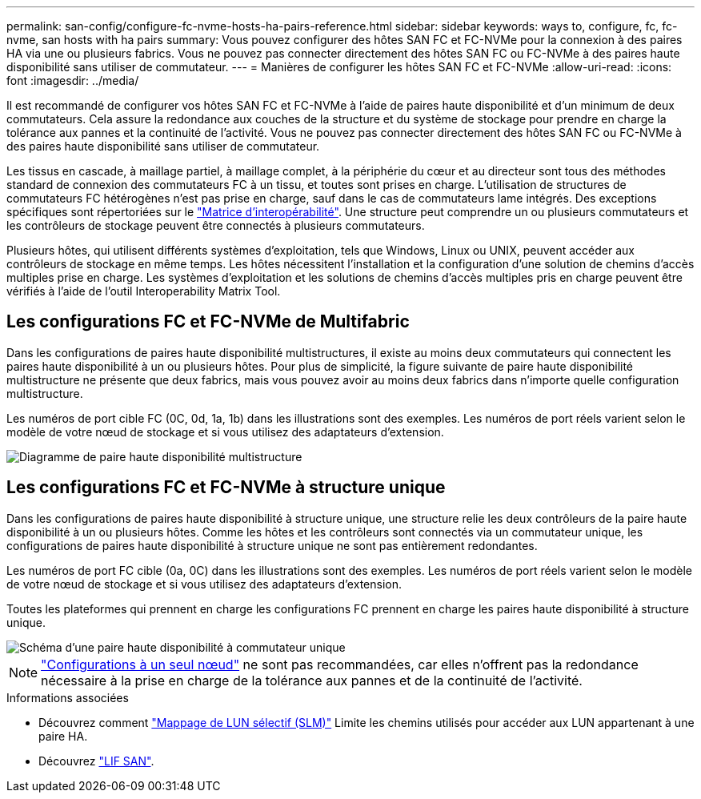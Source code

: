 ---
permalink: san-config/configure-fc-nvme-hosts-ha-pairs-reference.html 
sidebar: sidebar 
keywords: ways to, configure, fc, fc-nvme, san hosts with ha pairs 
summary: Vous pouvez configurer des hôtes SAN FC et FC-NVMe pour la connexion à des paires HA via une ou plusieurs fabrics. Vous ne pouvez pas connecter directement des hôtes SAN FC ou FC-NVMe à des paires haute disponibilité sans utiliser de commutateur. 
---
= Manières de configurer les hôtes SAN FC et FC-NVMe
:allow-uri-read: 
:icons: font
:imagesdir: ../media/


[role="lead"]
Il est recommandé de configurer vos hôtes SAN FC et FC-NVMe à l'aide de paires haute disponibilité et d'un minimum de deux commutateurs.  Cela assure la redondance aux couches de la structure et du système de stockage pour prendre en charge la tolérance aux pannes et la continuité de l'activité. Vous ne pouvez pas connecter directement des hôtes SAN FC ou FC-NVMe à des paires haute disponibilité sans utiliser de commutateur.

Les tissus en cascade, à maillage partiel, à maillage complet, à la périphérie du cœur et au directeur sont tous des méthodes standard de connexion des commutateurs FC à un tissu, et toutes sont prises en charge.  L'utilisation de structures de commutateurs FC hétérogènes n'est pas prise en charge, sauf dans le cas de commutateurs lame intégrés.  Des exceptions spécifiques sont répertoriées sur le link:https://imt.netapp.com/matrix/["Matrice d'interopérabilité"].  Une structure peut comprendre un ou plusieurs commutateurs et les contrôleurs de stockage peuvent être connectés à plusieurs commutateurs.

Plusieurs hôtes, qui utilisent différents systèmes d'exploitation, tels que Windows, Linux ou UNIX, peuvent accéder aux contrôleurs de stockage en même temps.  Les hôtes nécessitent l'installation et la configuration d'une solution de chemins d'accès multiples prise en charge. Les systèmes d'exploitation et les solutions de chemins d'accès multiples pris en charge peuvent être vérifiés à l'aide de l'outil Interoperability Matrix Tool.



== Les configurations FC et FC-NVMe de Multifabric

Dans les configurations de paires haute disponibilité multistructures, il existe au moins deux commutateurs qui connectent les paires haute disponibilité à un ou plusieurs hôtes. Pour plus de simplicité, la figure suivante de paire haute disponibilité multistructure ne présente que deux fabrics, mais vous pouvez avoir au moins deux fabrics dans n'importe quelle configuration multistructure.

Les numéros de port cible FC (0C, 0d, 1a, 1b) dans les illustrations sont des exemples. Les numéros de port réels varient selon le modèle de votre nœud de stockage et si vous utilisez des adaptateurs d'extension.

image::../media/scrn_en_drw_fc-32xx-multi-HA.png[Diagramme de paire haute disponibilité multistructure]



== Les configurations FC et FC-NVMe à structure unique

Dans les configurations de paires haute disponibilité à structure unique, une structure relie les deux contrôleurs de la paire haute disponibilité à un ou plusieurs hôtes. Comme les hôtes et les contrôleurs sont connectés via un commutateur unique, les configurations de paires haute disponibilité à structure unique ne sont pas entièrement redondantes.

Les numéros de port FC cible (0a, 0C) dans les illustrations sont des exemples. Les numéros de port réels varient selon le modèle de votre nœud de stockage et si vous utilisez des adaptateurs d'extension.

Toutes les plateformes qui prennent en charge les configurations FC prennent en charge les paires haute disponibilité à structure unique.

image::../media/scrn_en_drw_fc-62xx-single-HA.png[Schéma d'une paire haute disponibilité à commutateur unique]

[NOTE]
====
link:../system-admin/single-node-clusters.html["Configurations à un seul nœud"] ne sont pas recommandées, car elles n'offrent pas la redondance nécessaire à la prise en charge de la tolérance aux pannes et de la continuité de l'activité.

====
.Informations associées
* Découvrez comment link:san-admin/selective-lun-map-concept.html#determine-whether-slm-is-enabled-on-a-lun-map["Mappage de LUN sélectif (SLM)"] Limite les chemins utilisés pour accéder aux LUN appartenant à une paire HA.
* Découvrez link:../san-admin/manage-lifs-all-san-protocols-concept.html["LIF SAN"].

